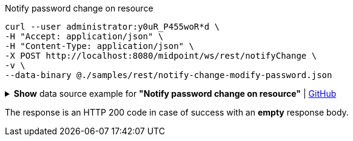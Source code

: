 :page-visibility: hidden
[source,bash]
.Notify password change on resource
----
curl --user administrator:y0uR_P455woR*d \
-H "Accept: application/json" \
-H "Content-Type: application/json" \
-X POST http://localhost:8080/midpoint/ws/rest/notifyChange \
-v \
--data-binary @./samples/rest/notify-change-modify-password.json
----

.*Show* data source example for *"Notify password change on resource"* | link:https://raw.githubusercontent.com/Evolveum/midpoint-samples/master/samples/rest/notify-change-modify-password.json[GitHub]
[%collapsible]
====
[source, json]
----
{
	"resourceObjectShadowChangeDescription": {
		"oldShadowOid": "062ac29f-f296-4824-aeab-9a0feb9e8bd3",
		"objectDelta": {
			"@ns": "http://prism.evolveum.com/xml/ns/public/types-3",
			"oid": "062ac29f-f296-4824-aeab-9a0feb9e8bd3",
			"changeType": "modify",
			"objectType": "ShadowType",
			"itemDelta": {
				"modificationType": "replace",
				"path": "credentials/password/value",
				"value": "y0uR_P455woR*d"
			}
		}
	}
}
----
====

The response is an HTTP 200 code in case of success with an *empty* response body.
